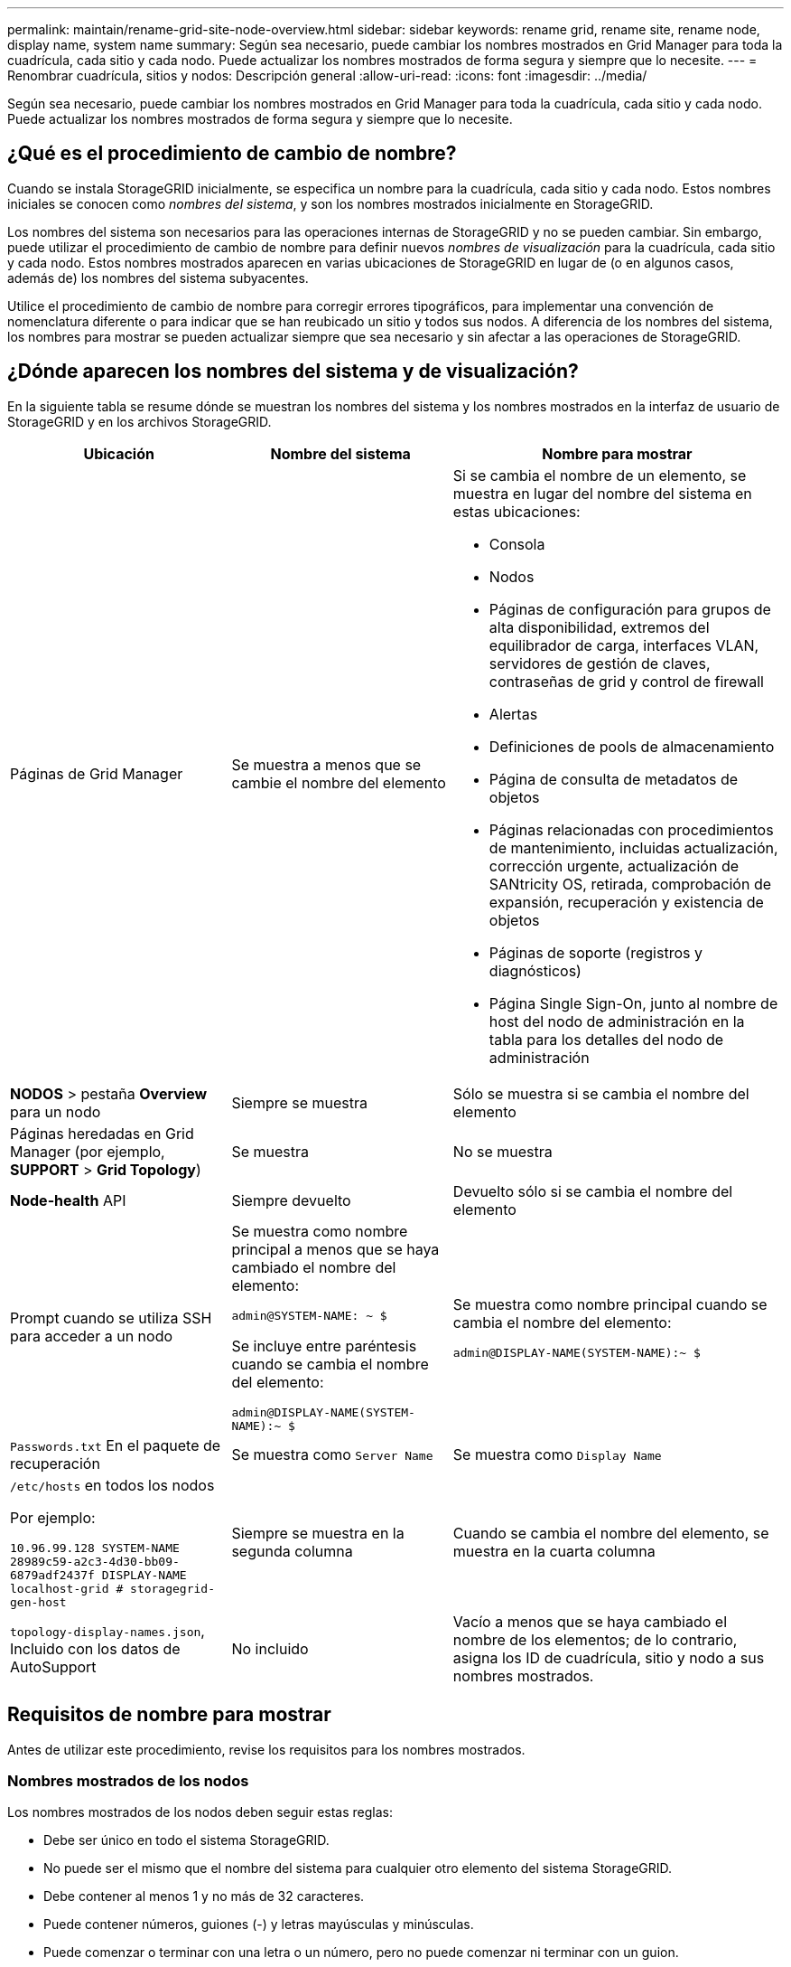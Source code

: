 ---
permalink: maintain/rename-grid-site-node-overview.html 
sidebar: sidebar 
keywords: rename grid, rename site, rename node, display name, system name 
summary: Según sea necesario, puede cambiar los nombres mostrados en Grid Manager para toda la cuadrícula, cada sitio y cada nodo. Puede actualizar los nombres mostrados de forma segura y siempre que lo necesite. 
---
= Renombrar cuadrícula, sitios y nodos: Descripción general
:allow-uri-read: 
:icons: font
:imagesdir: ../media/


[role="lead"]
Según sea necesario, puede cambiar los nombres mostrados en Grid Manager para toda la cuadrícula, cada sitio y cada nodo. Puede actualizar los nombres mostrados de forma segura y siempre que lo necesite.



== ¿Qué es el procedimiento de cambio de nombre?

Cuando se instala StorageGRID inicialmente, se especifica un nombre para la cuadrícula, cada sitio y cada nodo. Estos nombres iniciales se conocen como _nombres del sistema_, y son los nombres mostrados inicialmente en StorageGRID.

Los nombres del sistema son necesarios para las operaciones internas de StorageGRID y no se pueden cambiar. Sin embargo, puede utilizar el procedimiento de cambio de nombre para definir nuevos _nombres de visualización_ para la cuadrícula, cada sitio y cada nodo. Estos nombres mostrados aparecen en varias ubicaciones de StorageGRID en lugar de (o en algunos casos, además de) los nombres del sistema subyacentes.

Utilice el procedimiento de cambio de nombre para corregir errores tipográficos, para implementar una convención de nomenclatura diferente o para indicar que se han reubicado un sitio y todos sus nodos. A diferencia de los nombres del sistema, los nombres para mostrar se pueden actualizar siempre que sea necesario y sin afectar a las operaciones de StorageGRID.



== ¿Dónde aparecen los nombres del sistema y de visualización?

En la siguiente tabla se resume dónde se muestran los nombres del sistema y los nombres mostrados en la interfaz de usuario de StorageGRID y en los archivos StorageGRID.

[cols="2a,2a,3a"]
|===
| Ubicación | Nombre del sistema | Nombre para mostrar 


 a| 
Páginas de Grid Manager
 a| 
Se muestra a menos que se cambie el nombre del elemento
 a| 
Si se cambia el nombre de un elemento, se muestra en lugar del nombre del sistema en estas ubicaciones:

* Consola
* Nodos
* Páginas de configuración para grupos de alta disponibilidad, extremos del equilibrador de carga, interfaces VLAN, servidores de gestión de claves, contraseñas de grid y control de firewall
* Alertas
* Definiciones de pools de almacenamiento
* Página de consulta de metadatos de objetos
* Páginas relacionadas con procedimientos de mantenimiento, incluidas actualización, corrección urgente, actualización de SANtricity OS, retirada, comprobación de expansión, recuperación y existencia de objetos
* Páginas de soporte (registros y diagnósticos)
* Página Single Sign-On, junto al nombre de host del nodo de administración en la tabla para los detalles del nodo de administración




 a| 
*NODOS* > pestaña *Overview* para un nodo
 a| 
Siempre se muestra
 a| 
Sólo se muestra si se cambia el nombre del elemento



 a| 
Páginas heredadas en Grid Manager (por ejemplo, *SUPPORT* > *Grid Topology*)
 a| 
Se muestra
 a| 
No se muestra



 a| 
*Node-health* API
 a| 
Siempre devuelto
 a| 
Devuelto sólo si se cambia el nombre del elemento



 a| 
Prompt cuando se utiliza SSH para acceder a un nodo
 a| 
Se muestra como nombre principal a menos que se haya cambiado el nombre del elemento:

`admin@SYSTEM-NAME: ~ $`

Se incluye entre paréntesis cuando se cambia el nombre del elemento:

`admin@DISPLAY-NAME(SYSTEM-NAME):~ $`
 a| 
Se muestra como nombre principal cuando se cambia el nombre del elemento:

`admin@DISPLAY-NAME(SYSTEM-NAME):~ $`



 a| 
`Passwords.txt` En el paquete de recuperación
 a| 
Se muestra como `Server Name`
 a| 
Se muestra como `Display Name`



 a| 
`/etc/hosts` en todos los nodos

Por ejemplo:

`10.96.99.128 SYSTEM-NAME 28989c59-a2c3-4d30-bb09-6879adf2437f DISPLAY-NAME localhost-grid # storagegrid-gen-host`
 a| 
Siempre se muestra en la segunda columna
 a| 
Cuando se cambia el nombre del elemento, se muestra en la cuarta columna



 a| 
`topology-display-names.json`, Incluido con los datos de AutoSupport
 a| 
No incluido
 a| 
Vacío a menos que se haya cambiado el nombre de los elementos; de lo contrario, asigna los ID de cuadrícula, sitio y nodo a sus nombres mostrados.

|===


== Requisitos de nombre para mostrar

Antes de utilizar este procedimiento, revise los requisitos para los nombres mostrados.



=== Nombres mostrados de los nodos

Los nombres mostrados de los nodos deben seguir estas reglas:

* Debe ser único en todo el sistema StorageGRID.
* No puede ser el mismo que el nombre del sistema para cualquier otro elemento del sistema StorageGRID.
* Debe contener al menos 1 y no más de 32 caracteres.
* Puede contener números, guiones (-) y letras mayúsculas y minúsculas.
* Puede comenzar o terminar con una letra o un número, pero no puede comenzar ni terminar con un guion.
* No puede ser todos los números.
* No son sensibles a mayúsculas/minúsculas. Por ejemplo: `DC1-ADM` y.. `dc1-adm` se consideran duplicados.


Puede cambiar el nombre de un nodo con un nombre mostrado que anteriormente utilizaba otro nodo, siempre y cuando el cambio de nombre no tenga como resultado un nombre mostrado duplicado o un nombre de sistema.



=== Nombres mostrados para cuadrícula y sitios

Los nombres mostrados para la cuadrícula y los sitios siguen las mismas reglas con estas excepciones:

* Puede incluir espacios.
* Puede incluir estos caracteres especiales: `= - _ : , . @ !`
* Puede comenzar y terminar con los caracteres especiales, incluidos los guiones.
* Puede ser todos los números o caracteres especiales.




== Mostrar las mejores prácticas de nombres

Si tiene pensado cambiar el nombre de varios elementos, documente el esquema de nomenclatura general antes de utilizar este procedimiento. Crea un sistema que garantice que los nombres sean únicos, consistentes y fáciles de entender de un vistazo.

Puede utilizar cualquier convención de nomenclatura que se ajuste a los requisitos de su organización. Considere estas sugerencias básicas de lo que incluir:

* *Indicador del sitio*: Si tiene varios sitios, agregue un código de sitio a cada nombre de nodo.
* *Tipo de nodo*: Los nombres de nodo suelen indicar el tipo del nodo. Puede utilizar abreviaturas como `s`, `adm`, `gw`, y. `arc` (Nodo de almacenamiento, nodo de administración, nodo de puerta de enlace y nodo de archivado).
* *Número de nodo*: Si un sitio contiene más de uno de un tipo de nodo en particular, agregue un número único al nombre de cada nodo.


Piense dos veces antes de agregar detalles específicos a los nombres que probablemente cambien con el tiempo. Por ejemplo, no incluya direcciones IP en los nombres de nodos porque estas direcciones se pueden cambiar. Del mismo modo, la ubicación de los bastidores o los números de modelo de los dispositivos pueden cambiar si mueve el equipo o actualiza el hardware.



=== Nombres mostrados de ejemplo

Supongamos que su sistema StorageGRID tiene tres centros de datos y tiene nodos de diferentes tipos en cada centro de datos. Los nombres mostrados pueden ser tan simples como los siguientes:

* *Grid*: `StorageGRID Deployment`
* *Primer sitio*: `Data Center 1`
+
** `dc1-adm1`
** `dc1-s1`
** `dc1-s2`
** `dc1-s3`
** `dc1-gw1`


* *Segundo sitio*: `Data Center 2`
+
** `dc2-adm2`
** `dc2-s1`
** `dc2-s2`
** `dc2-s3`


* *Tercer sitio*: `Data Center 3`
+
** `dc3-s1`
** `dc3-s2`
** `dc3-s3`



